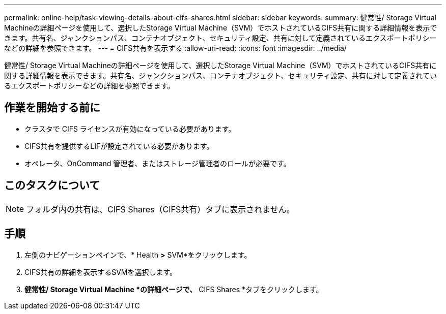---
permalink: online-help/task-viewing-details-about-cifs-shares.html 
sidebar: sidebar 
keywords:  
summary: 健常性/ Storage Virtual Machineの詳細ページを使用して、選択したStorage Virtual Machine（SVM）でホストされているCIFS共有に関する詳細情報を表示できます。共有名、ジャンクションパス、コンテナオブジェクト、セキュリティ設定、共有に対して定義されているエクスポートポリシーなどの詳細を参照できます。 
---
= CIFS共有を表示する
:allow-uri-read: 
:icons: font
:imagesdir: ../media/


[role="lead"]
健常性/ Storage Virtual Machineの詳細ページを使用して、選択したStorage Virtual Machine（SVM）でホストされているCIFS共有に関する詳細情報を表示できます。共有名、ジャンクションパス、コンテナオブジェクト、セキュリティ設定、共有に対して定義されているエクスポートポリシーなどの詳細を参照できます。



== 作業を開始する前に

* クラスタで CIFS ライセンスが有効になっている必要があります。
* CIFS共有を提供するLIFが設定されている必要があります。
* オペレータ、OnCommand 管理者、またはストレージ管理者のロールが必要です。




== このタスクについて

[NOTE]
====
フォルダ内の共有は、CIFS Shares（CIFS共有）タブに表示されません。

====


== 手順

. 左側のナビゲーションペインで、* Health *>* SVM*をクリックします。
. CIFS共有の詳細を表示するSVMを選択します。
. *健常性/ Storage Virtual Machine *の詳細ページで、* CIFS Shares *タブをクリックします。

